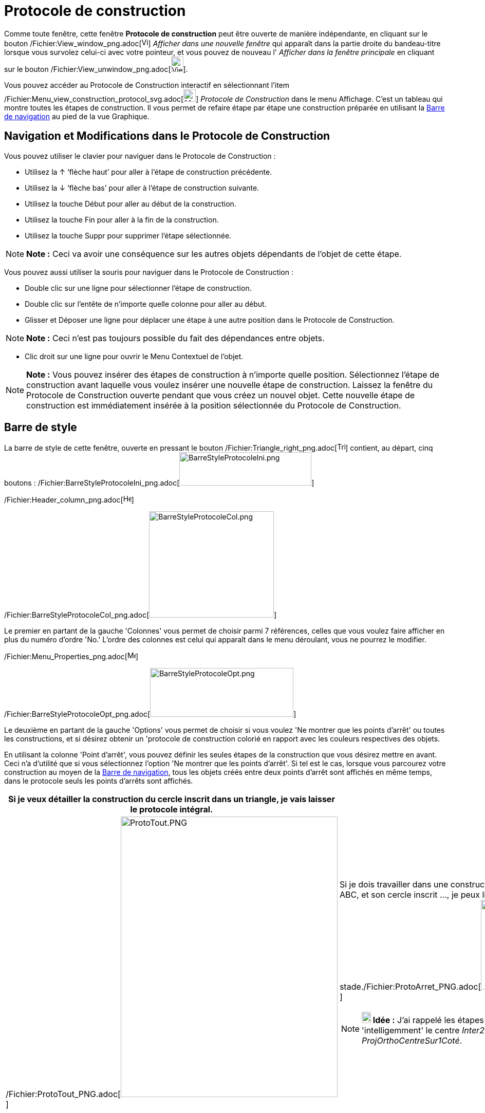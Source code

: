 = Protocole de construction
:page-en: Construction_Protocol
ifdef::env-github[:imagesdir: /fr/modules/ROOT/assets/images]

Comme toute fenêtre, cette fenêtre *Protocole de construction* peut être ouverte de manière indépendante, en cliquant
sur le bouton /Fichier:View_window_png.adoc[image:View-window.png[View-window.png,width=13,height=16]] _Afficher dans
une nouvelle fenêtre_ qui apparaît dans la partie droite du bandeau-titre lorsque vous survolez celui-ci avec votre
pointeur, et vous pouvez de nouveau l' _Afficher dans la fenêtre principale_ en cliquant sur le bouton
/Fichier:View_unwindow_png.adoc[image:View-unwindow.png[View-unwindow.png,width=24,height=30]].

Vous pouvez accéder au Protocole de Construction interactif en sélectionnant l’item
/Fichier:Menu_view_construction_protocol_svg.adoc[image:24px-Menu_view_construction_protocol.svg.png[Menu view
construction protocol.svg,width=24,height=24]] _Protocole de Construction_ dans le menu Affichage. C’est un tableau qui
montre toutes les étapes de construction. Il vous permet de refaire étape par étape une construction préparée en
utilisant la xref:/Barre_de_navigation.adoc[Barre de navigation] au pied de la vue Graphique.

== Navigation et Modifications dans le Protocole de Construction

Vous pouvez utiliser le clavier pour naviguer dans le Protocole de Construction :

* Utilisez la [.kcode]#↑# ‘flèche haut’ pour aller à l’étape de construction précédente.
* Utilisez la [.kcode]#↓# ‘flèche bas’ pour aller à l’étape de construction suivante.
* Utilisez la touche [.kcode]#Début# pour aller au début de la construction.
* Utilisez la touche [.kcode]#Fin# pour aller à la fin de la construction.
* Utilisez la touche [.kcode]#Suppr# pour supprimer l’étape sélectionnée.

[NOTE]
====

*Note :* Ceci va avoir une conséquence sur les autres objets dépendants de l’objet de cette étape.

====

Vous pouvez aussi utiliser la souris pour naviguer dans le Protocole de Construction :

* Double clic sur une ligne pour sélectionner l’étape de construction.
* Double clic sur l’entête de n’importe quelle colonne pour aller au début.
* Glisser et Déposer une ligne pour déplacer une étape à une autre position dans le Protocole de Construction.

[NOTE]
====

*Note :* Ceci n’est pas toujours possible du fait des dépendances entre objets.

====

* Clic droit sur une ligne pour ouvrir le Menu Contextuel de l’objet.

[NOTE]
====

*Note :* Vous pouvez insérer des étapes de construction à n’importe quelle position. Sélectionnez l’étape de
construction avant laquelle vous voulez insérer une nouvelle étape de construction. Laissez la fenêtre du Protocole de
Construction ouverte pendant que vous créez un nouvel objet. Cette nouvelle étape de construction est immédiatement
insérée à la position sélectionnée du Protocole de Construction.

====

== Barre de style

La barre de style de cette fenêtre, ouverte en pressant le bouton
/Fichier:Triangle_right_png.adoc[image:Triangle-right.png[Triangle-right.png,width=16,height=16]] contient, au départ,
cinq boutons :
/Fichier:BarreStyleProtocoleIni_png.adoc[image:BarreStyleProtocoleIni.png[BarreStyleProtocoleIni.png,width=257,height=65]]

/Fichier:Header_column_png.adoc[image:Header_column.png[Header column.png,width=16,height=16]]

/Fichier:BarreStyleProtocoleCol_png.adoc[image:BarreStyleProtocoleCol.png[BarreStyleProtocoleCol.png,width=243,height=207]]

Le premier en partant de la gauche 'Colonnes' vous permet de choisir parmi 7 références, celles que vous voulez faire
afficher en plus du numéro d'ordre 'No.' L'ordre des colonnes est celui qui apparaît dans le menu déroulant, vous ne
pourrez le modifier.

/Fichier:Menu_Properties_png.adoc[image:Menu_Properties.png[Menu Properties.png,width=16,height=16]]

/Fichier:BarreStyleProtocoleOpt_png.adoc[image:BarreStyleProtocoleOpt.png[BarreStyleProtocoleOpt.png,width=279,height=95]]

Le deuxième en partant de la gauche 'Options' vous permet de choisir si vous voulez 'Ne montrer que les points d'arrêt'
ou toutes les constructions, et si désirez obtenir un 'protocole de construction colorié en rapport avec les couleurs
respectives des objets.

En utilisant la colonne 'Point d’arrêt', vous pouvez définir les seules étapes de la construction que vous désirez
mettre en avant. Ceci n'a d'utilité que si vous sélectionnez l'option 'Ne montrer que les points d'arrêt'. Si tel est le
cas, lorsque vous parcourez votre construction au moyen de la xref:/Barre_de_navigation.adoc[Barre de navigation], tous
les objets créés entre deux points d'arrêt sont affichés en même temps, dans le protocole seuls les points d'arrêts sont
affichés.

[width="100%",cols="50%,50%",]
|===
|Si je veux détailler la construction du cercle inscrit dans un triangle, je vais laisser le protocole intégral. |

|/Fichier:ProtoTout_PNG.adoc[image:ProtoTout.PNG[ProtoTout.PNG,width=422,height=546]] a|
Si je dois travailler dans une construction plus longue, dont le départ est "Soit un triangle ABC, et son cercle inscrit
..., je peux limiter le nombre d'étapes affichées pour arriver à ce
stade./Fichier:ProtoArret_PNG.adoc[image:ProtoArret.PNG[ProtoArret.PNG,width=422,height=175]]

[NOTE]
====

*image:18px-Bulbgraph.png[Note,title="Note",width=18,height=22] Idée :* J'ai rappelé les étapes de la construction du
cercle inscrit, en nommant 'intelligemment' le centre _Inter2Bissect_ et un point du cercle par
_ProjOrthoCentreSur1Coté_.

====

|===

=== /Fichier:Export_html_png.adoc[image:16px-Export-html.png[Export-html.png,width=16,height=16]] Exporter en page Web

GeoGebra vous permet d’exporter le Protocole de Construction en page web.

Dans la fenêtre d’exportation du Protocole de Construction vous pouvez entrer un ‘Titre’, l’‘Auteur’, et une ‘Date’ pour
la construction et choisir si vous voulez 'Insérer l' image de la construction' (dans ce cas vous pouvez en préciser
'Largeur' et 'Hauteur') ou non, *OU* 'Insérer une image de toutes les vues ouvertes'.

En plus, vous pouvez aussi choisir d’exporter un ‘Protocole de Construction Colorié’. Cela signifie que les objets dans
le protocole de construction sont de la même couleur que les objets correspondants dans la construction. Il vous reste à
choisir 'Exporter' dans un dossier de votre ordinateur ou copier le code dans le 'Presse-papiers'.

[NOTE]
====

*Note :* Le fichier HTML exporté peut être visionné dans n’importe quel navigateur Internet (par ex. Firefox, Internet
Explorer) et édité dans beaucoup de traitement de textes (par ex. OpenOffice Writer).

====

/Fichier:Menu_Print_Preview_png.adoc[image:Menu_Print_Preview.png[Menu Print Preview.png,width=16,height=16]]
'Imprimer' : Vous ouvre la fenêtre de dialogue de votre imprimante.

/Fichier:Help22_png.adoc[image:Help22.png[Help22.png,width=22,height=22]] 'Aide rapide' : ouvre la présente page dans
votre navigateur.
